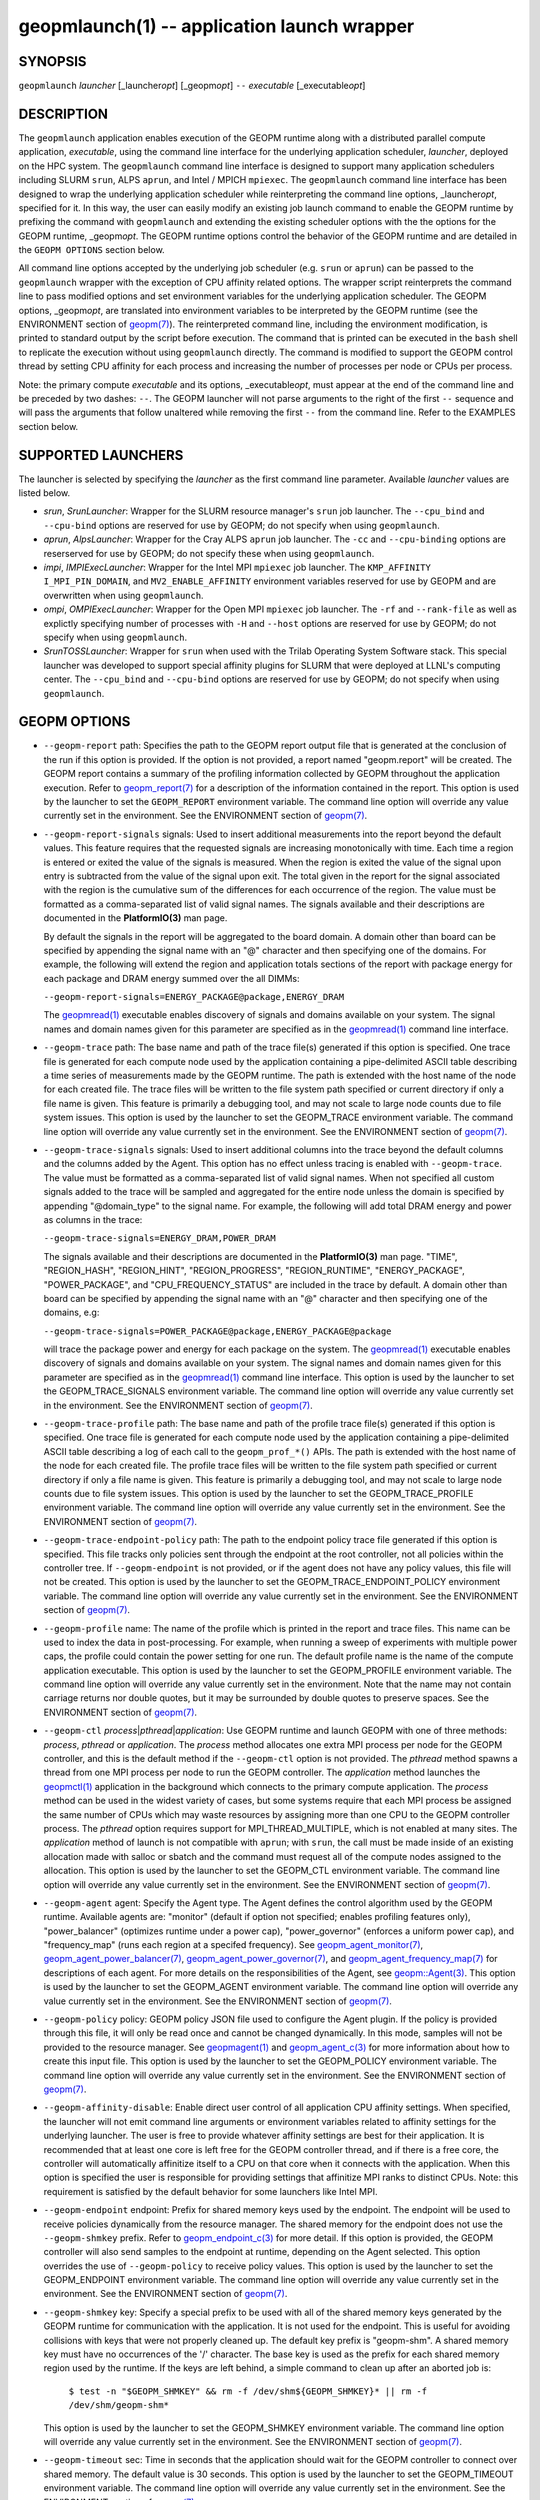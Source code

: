 .. role:: raw-html-m2r(raw)
   :format: html


geopmlaunch(1) -- application launch wrapper
============================================






SYNOPSIS
--------

``geopmlaunch`` *launcher* [_launcher\ *opt*\ ] [_geopm\ *opt*\ ] ``--`` *executable* [_executable\ *opt*\ ]

DESCRIPTION
-----------

The ``geopmlaunch`` application enables execution of the GEOPM runtime
along with a distributed parallel compute application, *executable*\ ,
using the command line interface for the underlying application
scheduler, *launcher*\ , deployed on the HPC system.  The ``geopmlaunch``
command line interface is designed to support many application
schedulers including SLURM ``srun``\ , ALPS ``aprun``\ , and Intel / MPICH
``mpiexec``.  The ``geopmlaunch`` command line interface has been designed
to wrap the underlying application scheduler while reinterpreting the
command line options, _launcher\ *opt*\ , specified for it.  In this way,
the user can easily modify an existing job launch command to enable
the GEOPM runtime by prefixing the command with ``geopmlaunch`` and
extending the existing scheduler options with the the options for the
GEOPM runtime, _geopm\ *opt*.  The GEOPM runtime options control the
behavior of the GEOPM runtime and are detailed in the ``GEOPM OPTIONS``
section below.

All command line options accepted by the underlying job scheduler
(e.g. ``srun`` or ``aprun``\ ) can be passed to the ``geopmlaunch`` wrapper
with the exception of CPU affinity related options.  The wrapper
script reinterprets the command line to pass modified options and set
environment variables for the underlying application scheduler.  The
GEOPM options, _geopm\ *opt*\ , are translated into environment variables
to be interpreted by the GEOPM runtime (see the ENVIRONMENT section of
`geopm(7) <geopm.7.html>`_\ ).  The reinterpreted command line, including the
environment modification, is printed to standard output by the script
before execution.  The command that is printed can be executed in the
``bash`` shell to replicate the execution without using ``geopmlaunch``
directly.  The command is modified to support the GEOPM control thread
by setting CPU affinity for each process and increasing the number of
processes per node or CPUs per process.

Note: the primary compute *executable* and its options,
_executable\ *opt*\ , must appear at the end of the command line and be
preceded by two dashes: ``--``. The GEOPM launcher will not parse
arguments to the right of the first ``--`` sequence and will pass the
arguments that follow unaltered while removing the first ``--`` from the
command line.  Refer to the EXAMPLES section below.

SUPPORTED LAUNCHERS
-------------------

The launcher is selected by specifying the *launcher* as the first
command line parameter.  Available *launcher* values are
listed below.


*
  *srun*\ , *SrunLauncher*\ :
  Wrapper for the SLURM resource manager's ``srun`` job launcher.  The
  ``--cpu_bind`` and ``--cpu-bind`` options are reserved for use by GEOPM;
  do not specify when using ``geopmlaunch``.

*
  *aprun*\ , *AlpsLauncher*\ :
  Wrapper for the Cray ALPS ``aprun`` job launcher.  The ``-cc`` and
  ``--cpu-binding`` options are reserserved for use by GEOPM; do not
  specify these when using ``geopmlaunch``.

*
  *impi*\ , *IMPIExecLauncher*\ :
  Wrapper for the Intel MPI ``mpiexec`` job launcher.  The
  ``KMP_AFFINITY`` ``I_MPI_PIN_DOMAIN``\ , and ``MV2_ENABLE_AFFINITY``
  environment variables reserved for use by GEOPM and are overwritten
  when using ``geopmlaunch``.

*
  *ompi*\ , *OMPIExecLauncher*\ :
  Wrapper for the Open MPI ``mpiexec`` job launcher.  The
  ``-rf`` and ``--rank-file`` as well as explictly specifying number of
  processes with ``-H`` and ``--host`` options are reserved for use by GEOPM;
  do not specify when using ``geopmlaunch``.

*
  *SrunTOSSLauncher*\ :
  Wrapper for ``srun`` when used with the Trilab Operating System
  Software stack.  This special launcher was developed to support
  special affinity plugins for SLURM that were deployed at LLNL's
  computing center.  The ``--cpu_bind`` and ``--cpu-bind`` options are
  reserved for use by GEOPM; do not specify when using ``geopmlaunch``.

GEOPM OPTIONS
-------------


*
  ``--geopm-report`` path:
  Specifies the path to the GEOPM report output file that is generated
  at the conclusion of the run if this option is provided.  If the
  option is not provided, a report named "geopm.report" will be
  created.  The GEOPM report contains a summary of the profiling
  information collected by GEOPM throughout the application execution.
  Refer to `geopm_report(7) <geopm_report.7.html>`_ for a description of the information
  contained in the report.  This option is used by the launcher to set
  the ``GEOPM_REPORT`` environment variable.  The command line option
  will override any value currently set in the environment.  See the
  ENVIRONMENT section of `geopm(7) <geopm.7.html>`_.

*
  ``--geopm-report-signals`` signals:
  Used to insert additional measurements into the report beyond the
  default values.  This feature requires that the requested signals
  are increasing monotonically with time.  Each time a region is
  entered or exited the value of the signals is measured.  When the
  region is exited the value of the signal upon entry is subtracted
  from the value of the signal upon exit.  The total given in the
  report for the signal associated with the region is the cumulative
  sum of the differences for each occurrence of the region.  The value
  must be formatted as a comma-separated list of valid signal names.
  The signals available and their descriptions are documented in the
  **PlatformIO(3)** man page.

  By default the signals in the report will be aggregated to the board
  domain.  A domain other than board can be specified by appending the
  signal name with an "@" character and then specifying one of the
  domains.  For example, the following will extend the region and
  application totals sections of the report with package energy for
  each package and DRAM energy summed over the all DIMMs:

  ``--geopm-report-signals=ENERGY_PACKAGE@package,ENERGY_DRAM``

  The `geopmread(1) <geopmread.1.html>`_ executable enables discovery of signals and
  domains available on your system.  The signal names and domain names
  given for this parameter are specified as in the `geopmread(1) <geopmread.1.html>`_
  command line interface.

*
  ``--geopm-trace`` path:
  The base name and path of the trace file(s) generated if this option
  is specified.  One trace file is generated for each compute node
  used by the application containing a pipe-delimited ASCII table
  describing a time series of measurements made by the GEOPM runtime.
  The path is extended with the host name of the node for each created
  file.  The trace files will be written to the file system path
  specified or current directory if only a file name is given.  This
  feature is primarily a debugging tool, and may not scale to large
  node counts due to file system issues.  This option is used by the
  launcher to set the GEOPM_TRACE environment variable.  The command
  line option will override any value currently set in the
  environment.  See the ENVIRONMENT section of `geopm(7) <geopm.7.html>`_.

*
  ``--geopm-trace-signals`` signals:
  Used to insert additional columns into the trace beyond the default
  columns and the columns added by the Agent.  This option has no
  effect unless tracing is enabled with ``--geopm-trace``.  The value
  must be formatted as a comma-separated list of valid signal names.
  When not specified all custom signals added to the trace will be
  sampled and aggregated for the entire node unless the domain is
  specified by appending "@domain_type" to the signal name.  For
  example, the following will add total DRAM energy and power as
  columns in the trace:

  ``--geopm-trace-signals=ENERGY_DRAM,POWER_DRAM``

  The signals available and their descriptions are documented in the
  **PlatformIO(3)** man page.  "TIME", "REGION_HASH", "REGION_HINT",
  "REGION_PROGRESS", "REGION_RUNTIME", "ENERGY_PACKAGE",
  "POWER_PACKAGE", and "CPU_FREQUENCY_STATUS" are included in the trace by
  default.  A domain other than board can be specified by appending
  the signal name with an "@" character and then specifying one of the
  domains, e.g:

  ``--geopm-trace-signals=POWER_PACKAGE@package,ENERGY_PACKAGE@package``

  will trace the package power and energy for each package on the
  system.  The `geopmread(1) <geopmread.1.html>`_ executable enables discovery of
  signals and domains available on your system.  The signal names and
  domain names given for this parameter are specified as in the
  `geopmread(1) <geopmread.1.html>`_ command line interface.  This option is used by the
  launcher to set the GEOPM_TRACE_SIGNALS environment variable.  The
  command line option will override any value currently set in the
  environment.  See the ENVIRONMENT section of `geopm(7) <geopm.7.html>`_.

*
  ``--geopm-trace-profile`` path:
  The base name and path of the profile trace file(s) generated if
  this option is specified.  One trace file is generated for each
  compute node used by the application containing a pipe-delimited
  ASCII table describing a log of each call to the ``geopm_prof_*()``
  APIs.  The path is extended with the host name of the node for each
  created file.  The profile trace files will be written to the file
  system path specified or current directory if only a file name is
  given.  This feature is primarily a debugging tool, and may not
  scale to large node counts due to file system issues.  This option
  is used by the launcher to set the GEOPM_TRACE_PROFILE environment
  variable.  The command line option will override any value currently
  set in the environment.  See the ENVIRONMENT section of
  `geopm(7) <geopm.7.html>`_.

*
  ``--geopm-trace-endpoint-policy`` path:
  The path to the endpoint policy trace file generated if this option
  is specified.  This file tracks only policies sent through the
  endpoint at the root controller, not all policies within the
  controller tree.  If ``--geopm-endpoint`` is not provided, or if the
  agent does not have any policy values, this file will not be
  created.  This option is used by the launcher to set the
  GEOPM_TRACE_ENDPOINT_POLICY environment variable.  The command line
  option will override any value currently set in the environment.
  See the ENVIRONMENT section of `geopm(7) <geopm.7.html>`_.

*
  ``--geopm-profile`` name:
  The name of the profile which is printed in the report and trace
  files.  This name can be used to index the data in post-processing.
  For example, when running a sweep of experiments with multiple power
  caps, the profile could contain the power setting for one run.  The
  default profile name is the name of the compute application
  executable.  This option is used by the launcher to set the
  GEOPM_PROFILE environment variable.  The command line option will
  override any value currently set in the environment.  Note that
  the name may not contain carriage returns nor double quotes, but
  it may be surrounded by double quotes to preserve spaces.  See the
  ENVIRONMENT section of `geopm(7) <geopm.7.html>`_.

*
  ``--geopm-ctl`` *process*\ |\ *pthread*\ |\ *application*\ :
  Use GEOPM runtime and launch GEOPM with one of three methods:
  *process*\ , *pthread* or *application*.  The *process* method
  allocates one extra MPI process per node for the GEOPM controller,
  and this is the default method if the ``--geopm-ctl`` option is not
  provided.  The *pthread* method spawns a thread from one MPI process
  per node to run the GEOPM controller.  The *application* method
  launches the `geopmctl(1) <geopmctl.1.html>`_ application in the background which
  connects to the primary compute application.  The *process* method
  can be used in the widest variety of cases, but some systems require
  that each MPI process be assigned the same number of CPUs which may
  waste resources by assigning more than one CPU to the GEOPM
  controller process.  The *pthread* option requires support for
  MPI_THREAD_MULTIPLE, which is not enabled at many sites.  The
  *application* method of launch is not compatible with ``aprun``\ ; with
  ``srun``\ , the call must be made inside of an existing allocation made
  with salloc or sbatch and the command must request all of the
  compute nodes assigned to the allocation.  This option is used by
  the launcher to set the GEOPM_CTL environment variable.  The command
  line option will override any value currently set in the
  environment.  See the ENVIRONMENT section of `geopm(7) <geopm.7.html>`_.

*
  ``--geopm-agent`` agent:
  Specify the Agent type.  The Agent defines the control algorithm
  used by the GEOPM runtime.  Available agents are: "monitor" (default
  if option not specified; enables profiling features only),
  "power_balancer" (optimizes runtime under a power cap),
  "power_governor" (enforces a uniform power cap), and "frequency_map"
  (runs each region at a specifed frequency).  See
  `geopm_agent_monitor(7) <geopm_agent_monitor.7.html>`_\ ,
  `geopm_agent_power_balancer(7) <geopm_agent_power_balancer.7.html>`_\ ,
  `geopm_agent_power_governor(7) <geopm_agent_power_governor.7.html>`_\ ,
  and `geopm_agent_frequency_map(7) <geopm_agent_frequency_map.7.html>`_
  for descriptions of each agent.  For more details on the responsibilities
  of the Agent, see `geopm::Agent(3) <GEOPM_CXX_MAN_Agent.3.html>`_.
  This option is used by the launcher to set the GEOPM_AGENT environment
  variable.  The command line option will override any value currently set
  in the environment.  See the ENVIRONMENT section of
  `geopm(7) <geopm.7.html>`_.

*
  ``--geopm-policy`` policy:
  GEOPM policy JSON file used to configure the Agent plugin.  If the
  policy is provided through this file, it will only be read once and
  cannot be changed dynamically.  In this mode, samples will not be
  provided to the resource manager.  See `geopmagent(1) <geopmagent.1.html>`_ and
  `geopm_agent_c(3) <geopm_agent_c.3.html>`_ for more information about how to create this
  input file.  This option is used by the launcher to set the
  GEOPM_POLICY environment variable.  The command line option will
  override any value currently set in the environment.  See the
  ENVIRONMENT section of `geopm(7) <geopm.7.html>`_.

*
  ``--geopm-affinity-disable``\ :
  Enable direct user control of all application CPU affinity settings.
  When specified, the launcher will not emit command line arguments or
  environment variables related to affinity settings for the
  underlying launcher.  The user is free to provide whatever affinity
  settings are best for their application.  It is recommended that at
  least one core is left free for the GEOPM controller thread, and if
  there is a free core, the controller will automatically affinitize
  itself to a CPU on that core when it connects with the application.
  When this option is specified the user is responsible for providing
  settings that affinitize MPI ranks to distinct CPUs.  Note: this
  requirement is satisfied by the default behavior for some launchers
  like Intel MPI.

*
  ``--geopm-endpoint`` endpoint:
  Prefix for shared memory keys used by the endpoint.  The endpoint
  will be used to receive policies dynamically from the resource
  manager.  The shared memory for the endpoint does not use the
  ``--geopm-shmkey`` prefix.  Refer to `geopm_endpoint_c(3) <geopm_endpoint_c.3.html>`_ for more
  detail.  If this option is provided, the GEOPM controller will also
  send samples to the endpoint at runtime, depending on the Agent
  selected.  This option overrides the use of ``--geopm-policy`` to
  receive policy values.  This option is used by the launcher to set
  the GEOPM_ENDPOINT environment variable.  The command line option
  will override any value currently set in the environment.  See the
  ENVIRONMENT section of `geopm(7) <geopm.7.html>`_.

*
  ``--geopm-shmkey`` key:
  Specify a special prefix to be used with all of the shared memory
  keys generated by the GEOPM runtime for communication with the
  application.  It is not used for the endpoint.  This is useful for
  avoiding collisions with keys that were not properly cleaned up.
  The default key prefix is "geopm-shm".  A shared memory key must
  have no occurrences of the '/' character.  The base key is used as
  the prefix for each shared memory region used by the runtime.  If
  the keys are left behind, a simple command to clean up after an
  aborted job is:

    ``$ test -n "$GEOPM_SHMKEY" && rm -f /dev/shm${GEOPM_SHMKEY}* || rm -f /dev/shm/geopm-shm*``

  This option is used by the launcher to set the GEOPM_SHMKEY
  environment variable.  The command line option will override any
  value currently set in the environment.  See the ENVIRONMENT section
  of `geopm(7) <geopm.7.html>`_.

*
  ``--geopm-timeout`` sec:
  Time in seconds that the application should wait for the GEOPM
  controller to connect over shared memory.  The default value is 30
  seconds.  This option is used by the launcher to set the
  GEOPM_TIMEOUT environment variable.  The command line option will
  override any value currently set in the environment.  See the
  ENVIRONMENT section of `geopm(7) <geopm.7.html>`_.

*
  ``--geopm-plugin-path`` path:
  The search path for GEOPM plugins. It is a colon-separated list of
  directories used by GEOPM to search for shared objects which contain
  GEOPM plugins.  In order to be available to the GEOPM runtime,
  plugins should register themselves with the appropriate factory.
  See `geopm::PluginFactory(3) <GEOPM_CXX_MAN_PluginFactory.3.html>`_ for information about the GEOPM
  plugin interface.  A zero-length directory name indicates the
  current working directory; this can be specified by a leading or
  trailing colon, or two adjacent colons.  The default search location
  is always loaded first and is determined at library configuration
  time and by way of the 'pkglib' variable (typically
  /usr/lib64/geopm/).  This option is used by the launcher to set the
  GEOPM_PLUGIN_PATH environment variable.  The command line option
  will override any value currently set in the environment.  See the
  ENVIRONMENT section of `geopm(7) <geopm.7.html>`_.

*
  ``--geopm-record-filter`` filter:
  Applies the user specified filter to the application record data
  feed.  The filters currently supported are "proxy_epoch" and
  "edit_distance".  These filters can be used to infer the application
  outer loop (epoch) without modifying the application by inserting
  calls to ``geopm_prof_epoch()`` (see `geopm_prof_c(3) <geopm_prof_c.3.html>`_\ ).  Region
  entry and exit may be captured automatically through runtimes such
  as MPI and OpenMP.

  The "proxy_epoch" filter looks for entries into a specific region
  that serves as a proxy for epoch events.  The filter is specified as
  a comma-separated list.  The first value selects the filter by name:
  "proxy_epoch". The second value in the comma-separated list
  specifies a region that will be used as a proxy for calls to
  geopm_prof_epoch().  If the value can be interpreted as an integer,
  it will be used as the numerical region hash of the region name,
  otherwise, the value is interpreted as the region name.  The third
  value that can be provided in the comma-separated list is optional.
  If provided, it specifies the number of region entries into the
  proxy region that are expected per outer loop.  By default this is
  assumed to be 1.  The fourth optional parameter that can be
  specified in the comma-separated list is the number of region
  entries into the proxy region that are expected prior to the outer
  loop beginning.  By default this is assumed to be 0.  In the
  following example, the MPI_Barrier region entry is used as a proxy
  for the epoch event:

  .. code-block::

     --geopm-record-filter=proxy_epoch,MPI_Barrier


  In the next example the MPI_Barrier region is specified as a hash
  and the calls per outer loop is given as 6:

  .. code-block::

     --geopm-record-filter=proxy_epoch,0x7b561f45,6


  In the last example the calls prior to startup is specified as 10:

  .. code-block::

     --geopm-record-filter=proxy_epoch,MPI_Barrier,6,10


  Note: you must specify the calls per outer loop in order to specify
  the calls prior to startup.

  The "edit_distance" filter will attempt to infer the epoch based on
  patterns in the region entry events using an edit distance
  algorithm.  The filter is specified as string beginning with the
  name "edit_distance"; if optional parameters are specified, they are
  provided as a comma-separated list following the name.  The first
  parameter is the buffer size; the default if not provided is 100.
  The second parameter is the minimum stable period length in number
  of records.  The third parameter is the stable period hysteresis
  factor.  The fourth parameter is the unstable period hysteresis
  factor.  In the following example, the "edit_distance" filter will
  be used with all optional parameters provided:

  .. code-block::

     --geopm-record-filter=edit_distance,200,8,2.0,3.0

*
  ``--geopm-debug-attach`` rank:
  Enables a serial debugger such as gdb to attach to a job when the
  GEOPM PMPI wrappers are enabled.  If set to a numerical value, the
  associated rank will wait in MPI_Init() until a debugger is attached
  and the local variable "cont" is set to a non-zero value.  If set,
  but not to a numerical value then all ranks will wait.  The runtime
  will print a message explaining the hostname and process ID that the
  debugger should attach to.  This option is used by the launcher to
  set the GEOPM_DEBUG_ATTACH environment variable.  The command line
  option will override any value currently set in the environment.
  See the ENVIRONMENT section of `geopm(7) <geopm.7.html>`_.

*
  ``--geopm-hyperthreads-disable``\ :
  Prevent the launcher from trying to use hyperthreads for pinning
  purposes when attempting to satisfy the MPI ranks / OMP threads
  configuration specified.  This is done for both the controller and
  the application.  An error is raised if the launcher cannot satisfy
  the current request without hyperthreads.

*
  ``--geopm-ctl-disable``\ :
  Used to allow passing the command through to the underlying launcher.
  By default, ``geopmlaunch`` will launch the GEOPM runtime in process mode.
  When this option is specified, the GEOPM runtime will not be launched.

*
  ``--geopm-ompt-disable``\ :
  Disable OMPT detection of OpenMP regions.  See the INTEGRATION WITH OMPT
  section of `geopm(7) <geopm.7.html>`_ for more information about OpenMP region detection.

EXAMPLES
--------

Use geopmlaunch to queue a job using geopmbench on a SLURM managed system
requesting two nodes using 32 application MPI process each with four threads:

.. code-block::

   geopmlaunch srun -N 2 -n 32 -c 4 \
                    --geopm-ctl=process \
                    --geopm-report=tutorial6.report \
                    -- ./geopmbench tutorial6_config.json


Use geopmlaunch to launch the miniFE executable with the same configuration,
but on an ALPS managed system:

.. code-block::

   geopmlaunch aprun -N 2 -n 64 --cpus-per-pe 4 \
                     --geopm-ctl process \
                     --geopm-report miniFE.report \
                     -- ./miniFE.x -nx 256 -ny 256 -nz 256


ENVIRONMENT
-----------

Every command line option to the launcher can also be specified as an
environment variable if desired (with the exception of ``--geopm-ctl``\ ).
For example, instead of specifying ``--geopm-trace=geopm.trace`` one can
instead set in the environment ``GEOPM_TRACE=geopm.trace`` prior to
invoking the launcher script.  The environment variables are named the
same as the command line option but have the hyphens replaced with
underscores, and are all uppercase.  The command line options take
precedence over the environment variables.

The usage of ``--geopm-ctl`` here is slightly different than how the
controller handles the ``GEOPM_CTL`` environment variable.  In the
case of the launcher, one can specify *process*\ , *pthread*\ , or
*application* to the command line argument.  In the case of
``GEOPM_CTL`` one can ONLY specify ``process`` or ``pthread``\ , as
launching the controller as a separate application is handled through
the ``geopmctl`` binary.

The interpretation of the environment is affected if either of the
GEOPM configuration files exist:

.. code-block::

   /etc/geopm/environment-default.json
   /etc/geopm/environment-override.json


These files may specify system default and override settings for all
of the GEOPM environment variables.  The ``environment-default.json``
file contains a JSON object mapping GEOPM environment variable strings
to strings that define default values for any unspecified GEOPM
environment variable or unspecified ``geopmlaunch`` command line
options.  The ``environment-override.json`` contains a JSON object that
defines values for GEOPM environment variables that take precedence
over any settings provided by the user either through the environment
or through the ``geopmlaunch`` command line options.  The order of
precedence for each GEOPM variable is: override configuration file,
``geopmlaunch`` command line option, environment setting, the default
configuration file, and finally there are some preset default values
that are coded into GEOPM which have the lowest precedence.

The ``KMP_WARNINGS`` environment variable is set to 'FALSE', thus
disabling the Intel OpenMP warnings.  This avoids warnings emitted
because the launcher configures the ``OMP_PROC_BIND`` environment
variable to support applications compiled with a non-Intel
implementation of OpenMP.

SEE ALSO
--------

`geopm(7) <geopm.7.html>`_\ ,
`geopmpy(7) <geopmpy.7.html>`_\ ,
`geopm_agent_monitor(7) <geopm_agent_monitor.7.html>`_\ ,
`geopm_agent_power_balancer(7) <geopm_agent_power_balancer.7.html>`_\ ,
`geopm_agent_power_governor(7) <geopm_agent_power_governor.7.html>`_\ ,
`geopm_report(7) <geopm_report.7.html>`_\ ,
`geopm_error(3) <geopm_error.3.html>`_\ ,
`geopmctl(1) <geopmctl.1.html>`_
